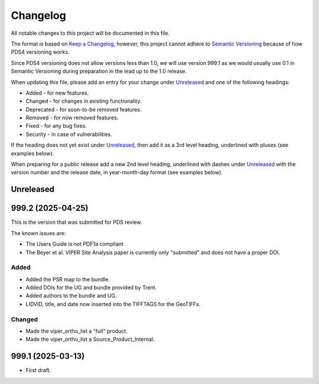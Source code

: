 =========
Changelog
=========

All notable changes to this project will be documented in this file.

The format is based on `Keep a Changelog <https://keepachangelog.com/en/1.0.0/>`_,
however, this project cannot adhere to `Semantic Versioning <https://semver.org/spec/v2.0.0.html>`_
because of how PDS4 versioning works.

Since PDS4 versioning does not allow versions less than 1.0, we will use version 999.1 as we would usually use 0.1 in Semantic Versioning during preparation in the lead up to the 1.0 release.

When updating this file, please add an entry for your change under
Unreleased_ and one of the following headings:

- Added - for new features.
- Changed - for changes in existing functionality.
- Deprecated - for soon-to-be removed features.
- Removed - for now removed features.
- Fixed - for any bug fixes.
- Security - in case of vulnerabilities.

If the heading does not yet exist under Unreleased_, then add it
as a 3rd level heading, underlined with pluses (see examples below).

When preparing for a public release add a new 2nd level heading,
underlined with dashes under Unreleased_ with the version number
and the release date, in year-month-day format (see examples below).


Unreleased
----------


999.2 (2025-04-25)
------------------
This is the version that was submitted for PDS review.

The known issues are: 

- The Users Guide is not PDF1a compliant 
- The Beyer et al. VIPER Site Analysis paper is currently only "submitted" and does not have a proper DOI.

Added
^^^^^
- Added the PSR map to the bundle.
- Added DOIs for the UG and bundle provided by Trent.
- Added authors to the bundle and UG.
- LIDVID, title, and date now inserted into the TIFFTAGS for the GeoTIFFs.

Changed
^^^^^^^
- Made the viper_ortho_list a "full" product.
- Made the viper_ortho_list a Source_Product_Internal.



999.1 (2025-03-13)
------------------

- First draft.
